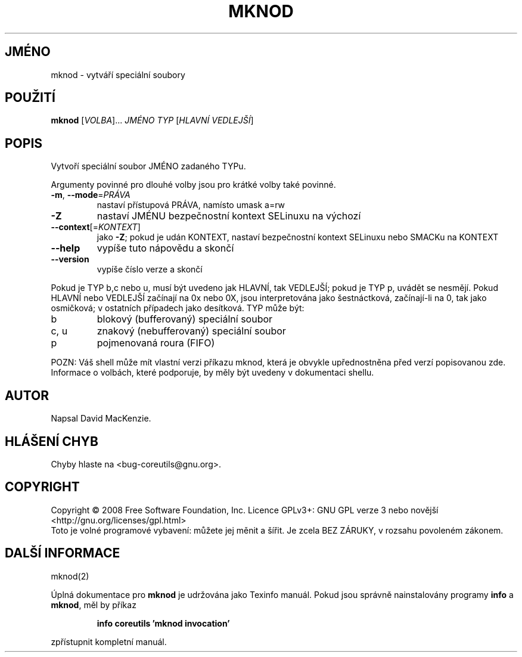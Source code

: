 .\" DO NOT MODIFY THIS FILE!  It was generated by help2man 1.35.
.\"*******************************************************************
.\"
.\" This file was generated with po4a. Translate the source file.
.\"
.\"*******************************************************************
.TH MKNOD 1 "říjen 2008" "GNU coreutils 7.0" "Uživatelské příkazy"
.SH JMÉNO
mknod \- vytváří speciální soubory
.SH POUŽITÍ
\fBmknod\fP [\fIVOLBA\fP]... \fIJMÉNO TYP \fP[\fIHLAVNÍ VEDLEJŠÍ\fP]
.SH POPIS
.\" Add any additional description here
.PP
Vytvoří speciální soubor JMÉNO zadaného TYPu.
.PP
Argumenty povinné pro dlouhé volby jsou pro krátké volby také povinné.
.TP 
\fB\-m\fP, \fB\-\-mode\fP=\fIPRÁVA\fP
nastaví přístupová PRÁVA, namísto umask a=rw
.TP 
\fB\-Z\fP
nastaví JMÉNU bezpečnostní kontext SELinuxu na výchozí
.TP 
\fB\-\-context\fP[=\fIKONTEXT\fP]
jako \fB\-Z\fP; pokud je udán KONTEXT, nastaví
bezpečnostní kontext SELinuxu nebo SMACKu na KONTEXT
.TP 
\fB\-\-help\fP
vypíše tuto nápovědu a skončí
.TP 
\fB\-\-version\fP
vypíše číslo verze a skončí
.PP
Pokud je TYP b,c nebo u, musí být uvedeno jak HLAVNÍ, tak VEDLEJŠÍ;
pokud je TYP p, uvádět se nesmějí. Pokud HLAVNÍ nebo VEDLEJŠÍ
začínají na 0x nebo 0X, jsou interpretována jako šestnáctková,
začínají\-li na 0, tak jako osmičková; v ostatních případech jako
desítková. TYP může být:
.TP 
b
blokový (bufferovaný) speciální soubor
.TP 
c, u
znakový (nebufferovaný) speciální soubor
.TP 
p
pojmenovaná roura (FIFO)
.PP
POZN: Váš shell může mít vlastní verzi příkazu mknod, která je
obvykle upřednostněna před verzí popisovanou zde.  Informace o volbách,
které podporuje, by měly být uvedeny v dokumentaci shellu.
.SH AUTOR
Napsal David MacKenzie.
.SH "HLÁŠENÍ CHYB"
Chyby hlaste na <bug\-coreutils@gnu.org>.
.SH COPYRIGHT
Copyright \(co 2008 Free Software Foundation, Inc.  Licence GPLv3+: GNU GPL
verze 3 nebo novější <http://gnu.org/licenses/gpl.html>
.br
Toto je volné programové vybavení: můžete jej měnit a šířit. Je
zcela BEZ ZÁRUKY, v rozsahu povoleném zákonem.
.SH "DALŠÍ INFORMACE"
mknod(2)
.PP
Úplná dokumentace pro \fBmknod\fP je udržována jako Texinfo manuál. Pokud
jsou správně nainstalovány programy \fBinfo\fP a \fBmknod\fP, měl by příkaz
.IP
\fBinfo coreutils 'mknod invocation'\fP
.PP
zpřístupnit kompletní manuál.
